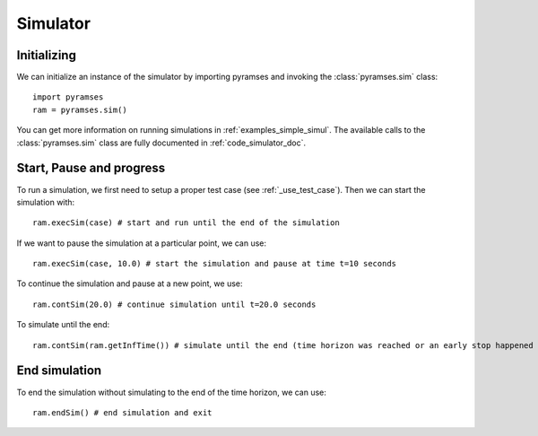 .. _use_simulator:

Simulator
=========

Initializing
------------

We can initialize an instance of the simulator by importing pyramses and invoking the :class:`pyramses.sim` class::

   import pyramses
   ram = pyramses.sim()

You can get more information on running simulations in :ref:`examples_simple_simul`. The available calls to the :class:`pyramses.sim`
class are fully documented in :ref:`code_simulator_doc`.

Start, Pause and progress
-------------------------

To run a simulation, we first need to setup a proper test case (see :ref:`_use_test_case`). Then we can start the simulation with::

   ram.execSim(case) # start and run until the end of the simulation

If we want to pause the simulation at a particular point, we can use::

   ram.execSim(case, 10.0) # start the simulation and pause at time t=10 seconds

To continue the simulation and pause at a new point, we use::

   ram.contSim(20.0) # continue simulation until t=20.0 seconds

To simulate until the end::

   ram.contSim(ram.getInfTime()) # simulate until the end (time horizon was reached or an early stop happened due to system violations or collapse)


End simulation
--------------

To end the simulation without simulating to the end of the time horizon, we can use::

   ram.endSim() # end simulation and exit


